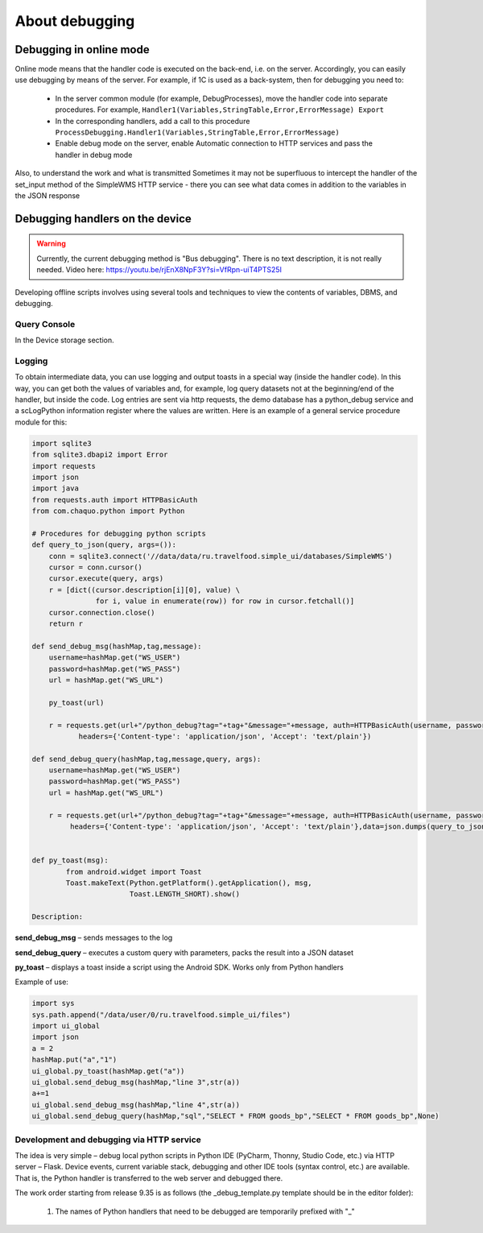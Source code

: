 .. SimpleUI documentation master file, created by
   sphinx-quickstart on Sat May 16 14:23:51 2020.
   You can adapt this file completely to your liking, but it should at least
   contain the root `toctree` directive.

About debugging
=============

Debugging in online mode
--------------------------

Online mode means that the handler code is executed on the back-end, i.e. on the server. Accordingly, you can easily use debugging by means of the server. For example, if 1C is used as a back-system, then for debugging you need to:

 * In the server common module (for example, DebugProcesses), move the handler code into separate procedures. For example, ``Handler1(Variables,StringTable,Error,ErrorMessage) Export``
 * In the corresponding handlers, add a call to this procedure ``ProcessDebugging.Handler1(Variables,StringTable,Error,ErrorMessage)``
 * Enable debug mode on the server, enable Automatic connection to HTTP services and pass the handler in debug mode

Also, to understand the work and what is transmitted Sometimes it may not be superfluous to intercept the handler of the set_input method of the SimpleWMS HTTP service - there you can see what data comes in addition to the variables in the JSON response

Debugging handlers on the device
---------------------------------------

.. warning:: Currently, the current debugging method is "Bus debugging". There is no text description, it is not really needed. Video here: https://youtu.be/rjEnX8NpF3Y?si=VfRpn-uiT4PTS25I


Developing offline scripts involves using several tools and techniques to view the contents of variables, DBMS, and debugging.

Query Console
~~~~~~~~~~~~~~~~~

In the Device storage section.

Logging
~~~~~~~~~~~~

To obtain intermediate data, you can use logging and output toasts in a special way (inside the handler code). In this way, you can get both the values ​​of variables and, for example, log query datasets not at the beginning/end of the handler, but inside the code.
Log entries are sent via http requests, the demo database has a python_debug service and a scLogPython information register where the values ​​are written.
Here is an example of a general service procedure module for this:

.. code-block:: Python

  import sqlite3
  from sqlite3.dbapi2 import Error
  import requests
  import json
  import java
  from requests.auth import HTTPBasicAuth
  from com.chaquo.python import Python

  # Procedures for debugging python scripts
  def query_to_json(query, args=()):
      conn = sqlite3.connect('//data/data/ru.travelfood.simple_ui/databases/SimpleWMS')
      cursor = conn.cursor()
      cursor.execute(query, args)
      r = [dict((cursor.description[i][0], value) \
                 for i, value in enumerate(row)) for row in cursor.fetchall()]
      cursor.connection.close()
      return r
  
  def send_debug_msg(hashMap,tag,message):
      username=hashMap.get("WS_USER")
      password=hashMap.get("WS_PASS")
      url = hashMap.get("WS_URL")
  
      py_toast(url)
  
      r = requests.get(url+"/python_debug?tag="+tag+"&message="+message, auth=HTTPBasicAuth(username, password),
	     headers={'Content-type': 'application/json', 'Accept': 'text/plain'})
  
  def send_debug_query(hashMap,tag,message,query, args):
      username=hashMap.get("WS_USER")
      password=hashMap.get("WS_PASS")
      url = hashMap.get("WS_URL")
  
      r = requests.get(url+"/python_debug?tag="+tag+"&message="+message, auth=HTTPBasicAuth(username, password),
  	   headers={'Content-type': 'application/json', 'Accept': 'text/plain'},data=json.dumps(query_to_json(query, args=())))
  
  
  def py_toast(msg):
          from android.widget import Toast
          Toast.makeText(Python.getPlatform().getApplication(), msg,
                         Toast.LENGTH_SHORT).show()
  
  Description:

**send_debug_msg** – sends messages to the log

**send_debug_query** – executes a custom query with parameters, packs the result into a JSON dataset

**py_toast** – displays a toast inside a script using the Android SDK. Works only from Python handlers

Example of use:

.. code-block:: Python

  import sys
  sys.path.append("/data/user/0/ru.travelfood.simple_ui/files")
  import ui_global
  import json
  a = 2
  hashMap.put("a","1")
  ui_global.py_toast(hashMap.get("a"))
  ui_global.send_debug_msg(hashMap,"line 3",str(a))
  a+=1
  ui_global.send_debug_msg(hashMap,"line 4",str(a))
  ui_global.send_debug_query(hashMap,"sql","SELECT * FROM goods_bp","SELECT * FROM goods_bp",None)
  
Development and debugging via HTTP service
~~~~~~~~~~~~~~~~~~~~~~~~~~~~~~~~~~~~~~~~~~~~~

The idea is very simple – debug local python scripts in Python IDE (PyCharm, Thonny, Studio Code, etc.) via HTTP server – Flask. Device events, current variable stack, debugging and other IDE tools (syntax control, etc.) are available. That is, the Python handler is transferred to the web server and debugged there.

The work order starting from release 9.35 is as follows (the _debug_template.py template should be in the editor folder):

 1. The names of Python handlers that need to be debugged are temporarily prefixed with "_"


.. image:: _static/debug_name.JPG
       :scale: 80%
       :align:center

 2. The menu item "Generate debug file" is called

.. image:: _static/generate_debug.png
       :scale: 80%
       :align: center

 3. The resulting script is placed in the editor folder in debug_handlers.py, you need to run it in debug mode and set breakpoints
 4. In the application settings there should be a Split mode, arbitrary authorization, in the Parameters of access to handlers in the URL - <debug server address>:2075, The connection attempt limit should either be increased or set to "0" (no limit)
